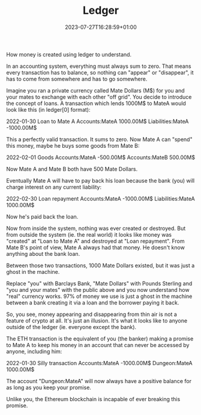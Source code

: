 #+TITLE: Ledger
#+DATE: 2023-07-27T16:28:59+01:00
#+DRAFT: true
#+DESCRIPTION:
#+CATEGORIES[]:
#+TAGS[]:
#+KEYWORDS[]:
#+SLUG:
#+SUMMARY:

How money is created using ledger to understand.

In an accounting system, everything must always sum to zero. That means every
transaction has to balance, so nothing can "appear" or "disappear", it has to come from
somewhere and has to go somewhere.

Imagine you ran a private currency called Mate Dollars (M$) for you and your mates to
exchange with each other "off grid". You decide to introduce the concept of loans. A
transaction which lends 1000M$ to MateA would look like this (in ledger[0] format):

  2022-01-30 Loan to Mate A
      Accounts:MateA       1000.00M$
      Liabilities:MateA   -1000.00M$

This a perfectly valid transaction. It sums to zero. Now Mate A can "spend" this money,
maybe he buys some goods from Mate B:

  2022-02-01 Goods
      Accounts:MateA    -500.00M$
      Accounts:MateB     500.00M$

Now Mate A and Mate B both have 500 Mate Dollars.

Eventually Mate A will have to pay back his loan because the bank (you) will charge
interest on any current liability:

  2022-02-30 Loan repayment
      Accounts:MateA      -1000.00M$
      Liabilities:MateA    1000.00M$

Now he's paid back the loan.

Now from inside the system, nothing was ever created or destroyed. But from outside the
system (ie. the real world) it looks like money was "created" at "Loan to Mate A" and
destroyed at "Loan repayment". From Mate B's point of view, Mate A always had that
money. He doesn't know anything about the bank loan.

Between those two transactions, 1000 Mate Dollars existed, but it was just a ghost in
the machine.

Replace "you" with Barclays Bank, "Mate Dollars" with Pounds Sterling and "you and your
mates" with the public above and you now understand how "real" currency works. 97% of
money we use is just a ghost in the machine between a bank creating it via a loan and
the borrower paying it back.

So, you see, money appearing and disappearing from thin air is not a feature of crypto
at all. It's just an illusion. It's what it looks like to anyone outside of the ledger
(ie. everyone except the bank).

The ETH transaction is the equivalent of you (the banker) making a promise to Mate A to
keep his money in an account that can never be accessed by anyone, including him:

  2022-01-30 Silly transaction
      Accounts:MateA      -1000.00M$
      Dungeon:MateA        1000.00M$

The account "Dungeon:MateA" will now always have a positive balance for as long as you
keep your promise.

Unlike you, the Ethereum blockchain is incapable of ever breaking this promise.
